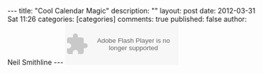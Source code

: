 
#+BEGIN_HTML
---
title:             "Cool Calendar Magic"
description:       ""
layout:            post
date:              2012-03-31 Sat 11:26
categories:        [categories]
comments:          true        
published:         false
author:            Neil Smithline
---
#+END_HTML

#+BEGIN_HTML

<object type="application/x-shockwave-flash" data="https://clients4.google.com/voice/embed/webCallButton" width="230" height="85"><param name="movie" value="https://clients4.google.com/voice/embed/webCallButton" /><param name="wmode" value="transparent" /><param name="FlashVars" value="id=eea51078ff6725b038a69d0625bee1c11137b4b1&style=0" /></object>

#+END_HTML
